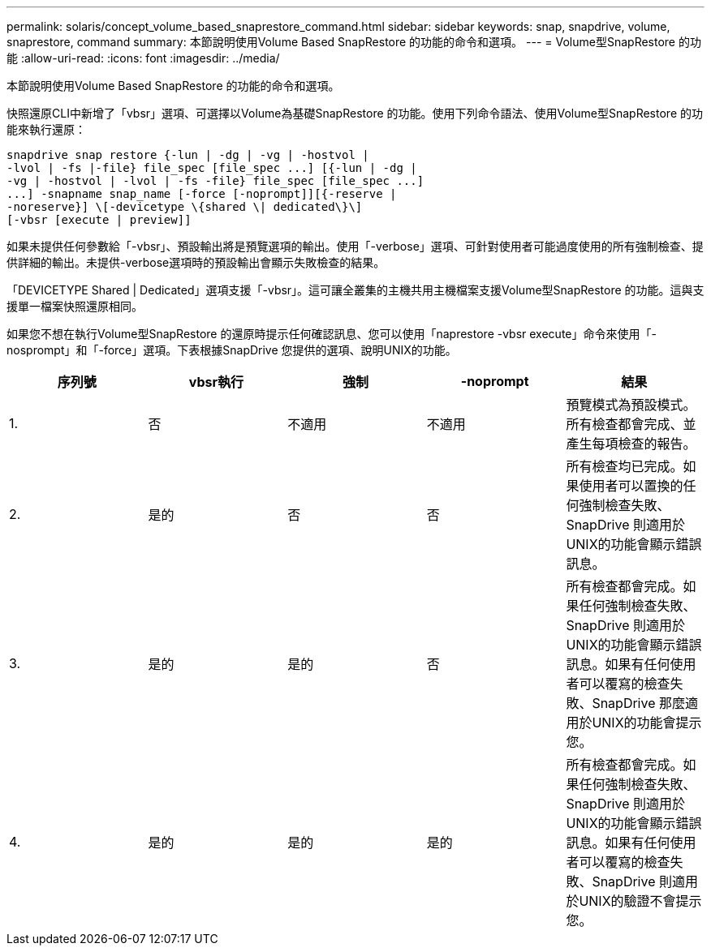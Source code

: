 ---
permalink: solaris/concept_volume_based_snaprestore_command.html 
sidebar: sidebar 
keywords: snap, snapdrive, volume, snaprestore, command 
summary: 本節說明使用Volume Based SnapRestore 的功能的命令和選項。 
---
= Volume型SnapRestore 的功能
:allow-uri-read: 
:icons: font
:imagesdir: ../media/


[role="lead"]
本節說明使用Volume Based SnapRestore 的功能的命令和選項。

快照還原CLI中新增了「vbsr」選項、可選擇以Volume為基礎SnapRestore 的功能。使用下列命令語法、使用Volume型SnapRestore 的功能來執行還原：

[listing]
----
snapdrive snap restore {-lun | -dg | -vg | -hostvol |
-lvol | -fs |-file} file_spec [file_spec ...] [{-lun | -dg |
-vg | -hostvol | -lvol | -fs -file} file_spec [file_spec ...]
...] -snapname snap_name [-force [-noprompt]][{-reserve |
-noreserve}] \[-devicetype \{shared \| dedicated\}\]
[-vbsr [execute | preview]]
----
如果未提供任何參數給「-vbsr」、預設輸出將是預覽選項的輸出。使用「-verbose」選項、可針對使用者可能過度使用的所有強制檢查、提供詳細的輸出。未提供-verbose選項時的預設輸出會顯示失敗檢查的結果。

「DEVICETYPE Shared | Dedicated」選項支援「-vbsr」。這可讓全叢集的主機共用主機檔案支援Volume型SnapRestore 的功能。這與支援單一檔案快照還原相同。

如果您不想在執行Volume型SnapRestore 的還原時提示任何確認訊息、您可以使用「naprestore -vbsr execute」命令來使用「-nosprompt」和「-force」選項。下表根據SnapDrive 您提供的選項、說明UNIX的功能。

|===
| 序列號 | vbsr執行 | 強制 | -noprompt | 結果 


 a| 
1.
 a| 
否
 a| 
不適用
 a| 
不適用
 a| 
預覽模式為預設模式。所有檢查都會完成、並產生每項檢查的報告。



 a| 
2.
 a| 
是的
 a| 
否
 a| 
否
 a| 
所有檢查均已完成。如果使用者可以置換的任何強制檢查失敗、SnapDrive 則適用於UNIX的功能會顯示錯誤訊息。



 a| 
3.
 a| 
是的
 a| 
是的
 a| 
否
 a| 
所有檢查都會完成。如果任何強制檢查失敗、SnapDrive 則適用於UNIX的功能會顯示錯誤訊息。如果有任何使用者可以覆寫的檢查失敗、SnapDrive 那麼適用於UNIX的功能會提示您。



 a| 
4.
 a| 
是的
 a| 
是的
 a| 
是的
 a| 
所有檢查都會完成。如果任何強制檢查失敗、SnapDrive 則適用於UNIX的功能會顯示錯誤訊息。如果有任何使用者可以覆寫的檢查失敗、SnapDrive 則適用於UNIX的驗證不會提示您。

|===